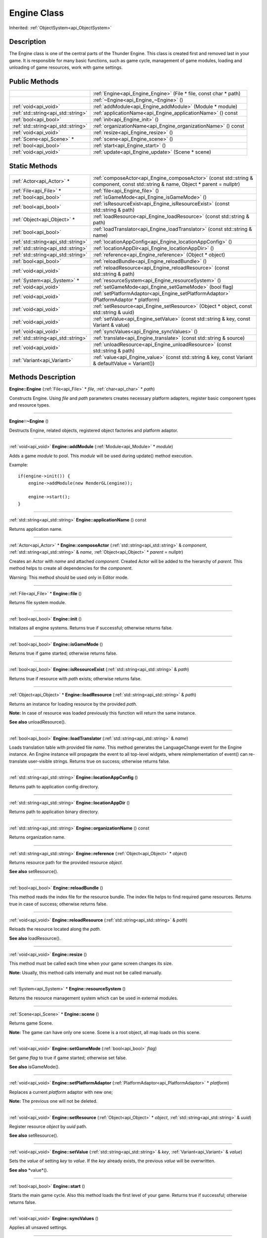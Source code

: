 .. _api_Engine:
Engine Class
================

Inherited: :ref:`ObjectSystem<api_ObjectSystem>`

.. _api_Engine_description:
Description
-----------

The Engine class is one of the central parts of the Thunder Engine. This class is created first and removed last in your game. It is responsible for many basic functions, such as game cycle, management of game modules, loading and unloading of game resources, work with game settings.



.. _api_Engine_public:
Public Methods
--------------

+-------------------------------------+-------------------------------------------------------------------+
|                                     | :ref:`Engine<api_Engine_Engine>` (File * file, const char * path) |
+-------------------------------------+-------------------------------------------------------------------+
|                                     | :ref:`~Engine<api_Engine_~Engine>` ()                             |
+-------------------------------------+-------------------------------------------------------------------+
|               :ref:`void<api_void>` | :ref:`addModule<api_Engine_addModule>` (Module * module)          |
+-------------------------------------+-------------------------------------------------------------------+
| :ref:`std::string<api_std::string>` | :ref:`applicationName<api_Engine_applicationName>` () const       |
+-------------------------------------+-------------------------------------------------------------------+
|               :ref:`bool<api_bool>` | :ref:`init<api_Engine_init>` ()                                   |
+-------------------------------------+-------------------------------------------------------------------+
| :ref:`std::string<api_std::string>` | :ref:`organizationName<api_Engine_organizationName>` () const     |
+-------------------------------------+-------------------------------------------------------------------+
|               :ref:`void<api_void>` | :ref:`resize<api_Engine_resize>` ()                               |
+-------------------------------------+-------------------------------------------------------------------+
|           :ref:`Scene<api_Scene>` * | :ref:`scene<api_Engine_scene>` ()                                 |
+-------------------------------------+-------------------------------------------------------------------+
|               :ref:`bool<api_bool>` | :ref:`start<api_Engine_start>` ()                                 |
+-------------------------------------+-------------------------------------------------------------------+
|               :ref:`void<api_void>` | :ref:`update<api_Engine_update>` (Scene * scene)                  |
+-------------------------------------+-------------------------------------------------------------------+



.. _api_Engine_static:
Static Methods
--------------

+-------------------------------------+-----------------------------------------------------------------------------------------------------------------------------------+
|           :ref:`Actor<api_Actor>` * | :ref:`composeActor<api_Engine_composeActor>` (const std::string & component, const std::string & name, Object * parent = nullptr) |
+-------------------------------------+-----------------------------------------------------------------------------------------------------------------------------------+
|             :ref:`File<api_File>` * | :ref:`file<api_Engine_file>` ()                                                                                                   |
+-------------------------------------+-----------------------------------------------------------------------------------------------------------------------------------+
|               :ref:`bool<api_bool>` | :ref:`isGameMode<api_Engine_isGameMode>` ()                                                                                       |
+-------------------------------------+-----------------------------------------------------------------------------------------------------------------------------------+
|               :ref:`bool<api_bool>` | :ref:`isResourceExist<api_Engine_isResourceExist>` (const std::string & path)                                                     |
+-------------------------------------+-----------------------------------------------------------------------------------------------------------------------------------+
|         :ref:`Object<api_Object>` * | :ref:`loadResource<api_Engine_loadResource>` (const std::string & path)                                                           |
+-------------------------------------+-----------------------------------------------------------------------------------------------------------------------------------+
|               :ref:`bool<api_bool>` | :ref:`loadTranslator<api_Engine_loadTranslator>` (const std::string & name)                                                       |
+-------------------------------------+-----------------------------------------------------------------------------------------------------------------------------------+
| :ref:`std::string<api_std::string>` | :ref:`locationAppConfig<api_Engine_locationAppConfig>` ()                                                                         |
+-------------------------------------+-----------------------------------------------------------------------------------------------------------------------------------+
| :ref:`std::string<api_std::string>` | :ref:`locationAppDir<api_Engine_locationAppDir>` ()                                                                               |
+-------------------------------------+-----------------------------------------------------------------------------------------------------------------------------------+
| :ref:`std::string<api_std::string>` | :ref:`reference<api_Engine_reference>` (Object * object)                                                                          |
+-------------------------------------+-----------------------------------------------------------------------------------------------------------------------------------+
|               :ref:`bool<api_bool>` | :ref:`reloadBundle<api_Engine_reloadBundle>` ()                                                                                   |
+-------------------------------------+-----------------------------------------------------------------------------------------------------------------------------------+
|               :ref:`void<api_void>` | :ref:`reloadResource<api_Engine_reloadResource>` (const std::string & path)                                                       |
+-------------------------------------+-----------------------------------------------------------------------------------------------------------------------------------+
|         :ref:`System<api_System>` * | :ref:`resourceSystem<api_Engine_resourceSystem>` ()                                                                               |
+-------------------------------------+-----------------------------------------------------------------------------------------------------------------------------------+
|               :ref:`void<api_void>` | :ref:`setGameMode<api_Engine_setGameMode>` (bool  flag)                                                                           |
+-------------------------------------+-----------------------------------------------------------------------------------------------------------------------------------+
|               :ref:`void<api_void>` | :ref:`setPlatformAdaptor<api_Engine_setPlatformAdaptor>` (PlatformAdaptor * platform)                                             |
+-------------------------------------+-----------------------------------------------------------------------------------------------------------------------------------+
|               :ref:`void<api_void>` | :ref:`setResource<api_Engine_setResource>` (Object * object, const std::string & uuid)                                            |
+-------------------------------------+-----------------------------------------------------------------------------------------------------------------------------------+
|               :ref:`void<api_void>` | :ref:`setValue<api_Engine_setValue>` (const std::string & key, const Variant & value)                                             |
+-------------------------------------+-----------------------------------------------------------------------------------------------------------------------------------+
|               :ref:`void<api_void>` | :ref:`syncValues<api_Engine_syncValues>` ()                                                                                       |
+-------------------------------------+-----------------------------------------------------------------------------------------------------------------------------------+
| :ref:`std::string<api_std::string>` | :ref:`translate<api_Engine_translate>` (const std::string & source)                                                               |
+-------------------------------------+-----------------------------------------------------------------------------------------------------------------------------------+
|               :ref:`void<api_void>` | :ref:`unloadResource<api_Engine_unloadResource>` (const std::string & path)                                                       |
+-------------------------------------+-----------------------------------------------------------------------------------------------------------------------------------+
|         :ref:`Variant<api_Variant>` | :ref:`value<api_Engine_value>` (const std::string & key, const Variant & defaultValue = Variant())                                |
+-------------------------------------+-----------------------------------------------------------------------------------------------------------------------------------+

.. _api_Engine_methods:
Methods Description
-------------------

.. _api_Engine_Engine:

**Engine::Engine** (:ref:`File<api_File>` * *file*, :ref:`char<api_char>` * *path*)

Constructs Engine. Using *file* and *path* parameters creates necessary platform adapters, register basic component types and resource types.

----

.. _api_Engine_~Engine:

**Engine::~Engine** ()

Destructs Engine, related objects, registered object factories and platform adaptor.

----

.. _api_Engine_addModule:

:ref:`void<api_void>`  **Engine::addModule** (:ref:`Module<api_Module>` * *module*)

Adds a game *module* to pool. This *module* will be used during update() method execution.

Example:

::

    if(engine->init()) {
        engine->addModule(new RenderGL(engine));
    
        engine->start();
    }

----

.. _api_Engine_applicationName:

:ref:`std::string<api_std::string>`  **Engine::applicationName** () const

Returns application name.

----

.. _api_Engine_composeActor:

:ref:`Actor<api_Actor>` * **Engine::composeActor** (:ref:`std::string<api_std::string>` & *component*, :ref:`std::string<api_std::string>` & *name*, :ref:`Object<api_Object>` * *parent* = nullptr)

Creates an Actor with *name* and attached *component*. Created Actor will be added to the hierarchy of *parent*. This method helps to create all dependencies for the *component*.

Warning: This method should be used only in Editor mode.

----

.. _api_Engine_file:

:ref:`File<api_File>` * **Engine::file** ()

Returns file system module.

----

.. _api_Engine_init:

:ref:`bool<api_bool>`  **Engine::init** ()

Initializes all engine systems. Returns true if successful; otherwise returns false.

----

.. _api_Engine_isGameMode:

:ref:`bool<api_bool>`  **Engine::isGameMode** ()

Returns true if game started; otherwise returns false.

----

.. _api_Engine_isResourceExist:

:ref:`bool<api_bool>`  **Engine::isResourceExist** (:ref:`std::string<api_std::string>` & *path*)

Returns true if resource with *path* exists; otherwise returns false.

----

.. _api_Engine_loadResource:

:ref:`Object<api_Object>` * **Engine::loadResource** (:ref:`std::string<api_std::string>` & *path*)

Returns an instance for loading resource by the provided *path*.

**Note:** In case of resource was loaded previously this function will return the same instance.

**See also** unloadResource().

----

.. _api_Engine_loadTranslator:

:ref:`bool<api_bool>`  **Engine::loadTranslator** (:ref:`std::string<api_std::string>` & *name*)

Loads translation table with provided file *name*. This method generates the LanguageChange event for the Engine instance. An Engine instance will propagate the event to all top-level widgets, where reimplementation of event() can re-translate user-visible strings. Returns true on success; otherwise returns false.

----

.. _api_Engine_locationAppConfig:

:ref:`std::string<api_std::string>`  **Engine::locationAppConfig** ()

Returns path to application config directory.

----

.. _api_Engine_locationAppDir:

:ref:`std::string<api_std::string>`  **Engine::locationAppDir** ()

Returns path to application binary directory.

----

.. _api_Engine_organizationName:

:ref:`std::string<api_std::string>`  **Engine::organizationName** () const

Returns organization name.

----

.. _api_Engine_reference:

:ref:`std::string<api_std::string>`  **Engine::reference** (:ref:`Object<api_Object>` * *object*)

Returns resource path for the provided resource *object*.

**See also** setResource().

----

.. _api_Engine_reloadBundle:

:ref:`bool<api_bool>`  **Engine::reloadBundle** ()

This method reads the index file for the resource bundle. The index file helps to find required game resources. Returns true in case of success; otherwise returns false.

----

.. _api_Engine_reloadResource:

:ref:`void<api_void>`  **Engine::reloadResource** (:ref:`std::string<api_std::string>` & *path*)

Reloads the resource located along the *path*.

**See also** loadResource().

----

.. _api_Engine_resize:

:ref:`void<api_void>`  **Engine::resize** ()

This method must be called each time when your game screen changes its size.

**Note:** Usually, this method calls internally and must not be called manually.

----

.. _api_Engine_resourceSystem:

:ref:`System<api_System>` * **Engine::resourceSystem** ()

Returns the resource management system which can be used in external modules.

----

.. _api_Engine_scene:

:ref:`Scene<api_Scene>` * **Engine::scene** ()

Returns game Scene.

**Note:** The game can have only one scene. Scene is a root object, all map loads on this scene.

----

.. _api_Engine_setGameMode:

:ref:`void<api_void>`  **Engine::setGameMode** (:ref:`bool<api_bool>`  *flag*)

Set game *flag* to true if game started; otherwise set false.

**See also** isGameMode().

----

.. _api_Engine_setPlatformAdaptor:

:ref:`void<api_void>`  **Engine::setPlatformAdaptor** (:ref:`PlatformAdaptor<api_PlatformAdaptor>` * *platform*)

Replaces a current *platform* adaptor with new one;

**Note:** The previous one will not be deleted.

----

.. _api_Engine_setResource:

:ref:`void<api_void>`  **Engine::setResource** (:ref:`Object<api_Object>` * *object*, :ref:`std::string<api_std::string>` & *uuid*)

Register resource *object* by *uuid* path.

**See also** setResource().

----

.. _api_Engine_setValue:

:ref:`void<api_void>`  **Engine::setValue** (:ref:`std::string<api_std::string>` & *key*, :ref:`Variant<api_Variant>` & *value*)

Sets the *value* of setting *key* to *value*. If the *key* already exists, the previous *value* will be overwritten.

**See also** *value*().

----

.. _api_Engine_start:

:ref:`bool<api_bool>`  **Engine::start** ()

Starts the main game cycle. Also this method loads the first level of your game. Returns true if successful; otherwise returns false.

----

.. _api_Engine_syncValues:

:ref:`void<api_void>`  **Engine::syncValues** ()

Applies all unsaved settings.

----

.. _api_Engine_translate:

:ref:`std::string<api_std::string>`  **Engine::translate** (:ref:`std::string<api_std::string>` & *source*)

Returns the translation text for the *source* string.

----

.. _api_Engine_unloadResource:

:ref:`void<api_void>`  **Engine::unloadResource** (:ref:`std::string<api_std::string>` & *path*)

Force unloads the resource located along the *path* from memory.

Warning: After this call, the reference on the resource may become an invalid at any time and must not be used anymore.

**See also** loadResource().

----

.. _api_Engine_update:

:ref:`void<api_void>`  **Engine::update** (:ref:`Scene<api_Scene>` * *scene*)

This method launches all your game modules responsible for processing all the game logic. It calls on each iteration of the game cycle for the provided *scene*.

**Note:** Usually, this method calls internally and must not be called manually.

----

.. _api_Engine_value:

:ref:`Variant<api_Variant>`  **Engine::value** (:ref:`std::string<api_std::string>` & *key*, :ref:`Variant<api_Variant>` & *defaultValue* = Variant())

Returns the value for setting *key*. If the setting doesn't exist, returns *defaultValue*.

**See also** setValue().

----


